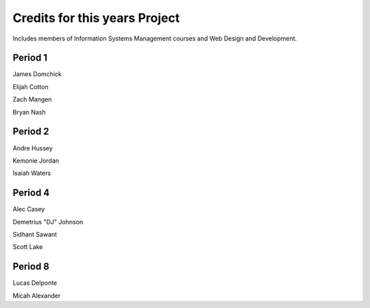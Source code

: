 ===============================
Credits for this years Project
===============================

Includes members of Information Systems Management courses and Web Design and Development.

Period 1
===========

James Domchick

Elijah Cotton

Zach Mangen

Bryan Nash

Period 2
==========

Andre Hussey

Kemonie Jordan

Isaiah Waters

Period 4
============

Alec Casey

Demetrius "DJ" Johnson

Sidhant Sawant

Scott Lake

Period 8
==========

Lucas Delponte

Micah Alexander
